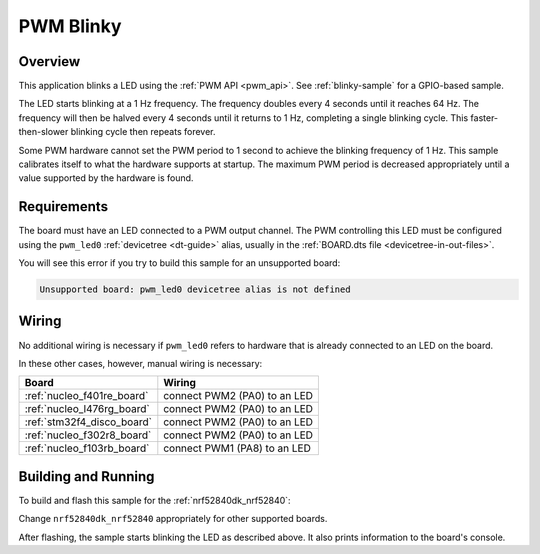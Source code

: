 .. _blink-led-sample:
.. _pwm-blinky-sample:

PWM Blinky
##########

Overview
********

This application blinks a LED using the :ref:`PWM API <pwm_api>`. See
:ref:`blinky-sample` for a GPIO-based sample.

The LED starts blinking at a 1 Hz frequency. The frequency doubles every 4
seconds until it reaches 64 Hz. The frequency will then be halved every 4
seconds until it returns to 1 Hz, completing a single blinking cycle. This
faster-then-slower blinking cycle then repeats forever.

Some PWM hardware cannot set the PWM period to 1 second to achieve the blinking
frequency of 1 Hz. This sample calibrates itself to what the hardware supports
at startup. The maximum PWM period is decreased appropriately until a value
supported by the hardware is found.

Requirements
************

The board must have an LED connected to a PWM output channel. The PWM
controlling this LED must be configured using the ``pwm_led0`` :ref:`devicetree
<dt-guide>` alias, usually in the :ref:`BOARD.dts file
<devicetree-in-out-files>`.

You will see this error if you try to build this sample for an unsupported
board:

.. code-block:: none

   Unsupported board: pwm_led0 devicetree alias is not defined

Wiring
******

No additional wiring is necessary if ``pwm_led0`` refers to hardware that is
already connected to an LED on the board.

In these other cases, however, manual wiring is necessary:

.. list-table::
   :header-rows: 1

   * - Board
     - Wiring
   * - :ref:`nucleo_f401re_board`
     - connect PWM2 (PA0) to an LED
   * - :ref:`nucleo_l476rg_board`
     - connect PWM2 (PA0) to an LED
   * - :ref:`stm32f4_disco_board`
     - connect PWM2 (PA0) to an LED
   * - :ref:`nucleo_f302r8_board`
     - connect PWM2 (PA0) to an LED
   * - :ref:`nucleo_f103rb_board`
     - connect PWM1 (PA8) to an LED

Building and Running
********************

To build and flash this sample for the :ref:`nrf52840dk_nrf52840`:

.. zephyr-app-commands::
   :zephyr-app: samples/basic/blinky_pwm
   :board: nrf52840dk_nrf52840
   :goals: build flash
   :compact:

Change ``nrf52840dk_nrf52840`` appropriately for other supported boards.

After flashing, the sample starts blinking the LED as described above. It also
prints information to the board's console.
